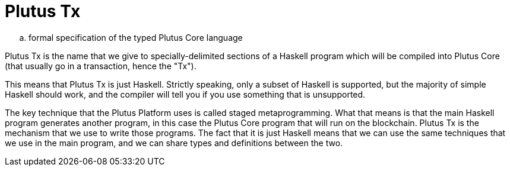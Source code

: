 [#10-PlutusTx]
= Plutus Tx

.. formal specification of the typed Plutus Core language

Plutus Tx is the name that we give to specially-delimited sections of a Haskell
program which will be compiled into Plutus Core (that usually go in a transaction,
hence the "Tx").

This means that Plutus Tx is just Haskell. Strictly speaking, only a subset of Haskell is
supported, but the majority of simple Haskell should work, and the compiler will tell you if
you use something that is unsupported.

The key technique that the Plutus Platform uses is called staged metaprogramming.
What that means is that the main Haskell program generates another program, in
this case the Plutus Core program that will run on the blockchain. Plutus Tx is
the mechanism that we use to write those programs. The fact that it is just
Haskell means that we can use the same techniques that we use in the main program,
and we can share types and definitions between the two.

